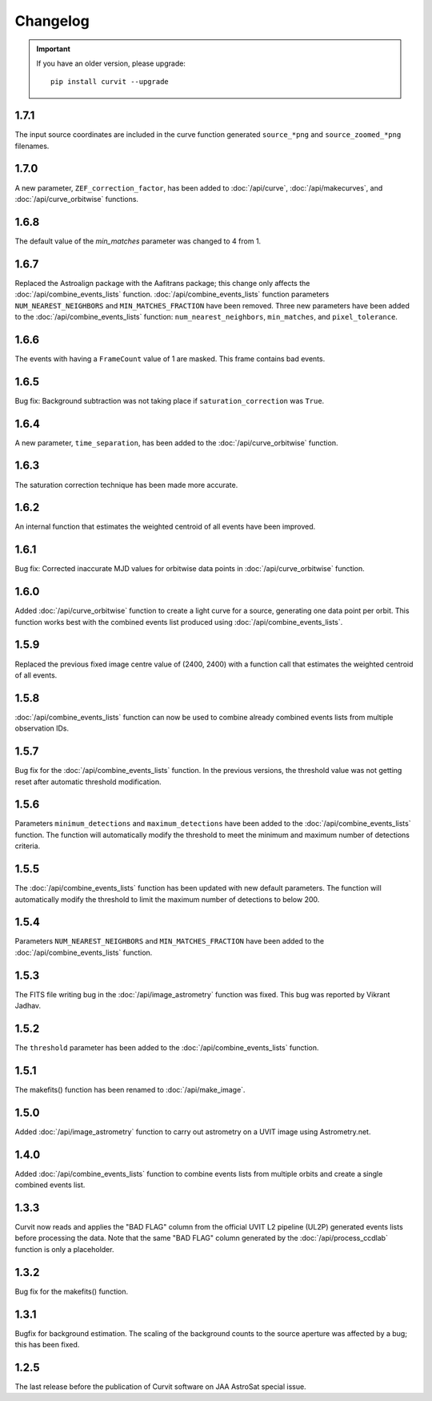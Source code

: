 =========
Changelog
=========

.. important::
    If you have an older version, please upgrade::
    
        pip install curvit --upgrade

1.7.1
-----
The input source coordinates are included in the curve function generated
``source_*png`` and ``source_zoomed_*png`` filenames.

1.7.0
-----
A new parameter, ``ZEF_correction_factor``, has been added to
:doc:`/api/curve`, :doc:`/api/makecurves`, and
:doc:`/api/curve_orbitwise` functions.

1.6.8
-----
The default value of the `min_matches` parameter was changed to 4 from 1.

1.6.7
-----
Replaced the Astroalign package with the Aafitrans package; this change only 
affects the :doc:`/api/combine_events_lists` function.
:doc:`/api/combine_events_lists` function parameters ``NUM_NEAREST_NEIGHBORS`` 
and ``MIN_MATCHES_FRACTION`` have been removed. 
Three new parameters have been added to the :doc:`/api/combine_events_lists` 
function: ``num_nearest_neighbors``, ``min_matches``, and ``pixel_tolerance``.

1.6.6
-----
The events with having a ``FrameCount`` value of 1 are masked. 
This frame contains bad events. 

1.6.5
-----
Bug fix: Background subtraction was not taking place if 
``saturation_correction`` was ``True``. 

1.6.4
-----
A new parameter, ``time_separation``, has been added to the 
:doc:`/api/curve_orbitwise` function.

1.6.3
-----
The saturation correction technique has been made more accurate. 

1.6.2
-----
An internal function that estimates the weighted centroid of all events have 
been improved.

1.6.1
-----
Bug fix: Corrected inaccurate MJD values for orbitwise data points in 
:doc:`/api/curve_orbitwise` function.

1.6.0
-----
Added :doc:`/api/curve_orbitwise` function to create a light curve for a 
source, generating one data point per orbit. 
This function works best with the combined events list produced using 
:doc:`/api/combine_events_lists`.

1.5.9
-----
Replaced the previous fixed image centre value of (2400, 2400) with a 
function call that estimates the weighted centroid of all events.

1.5.8
-----
:doc:`/api/combine_events_lists` function can now be used
to combine already combined events lists from multiple 
observation IDs. 

1.5.7
-----
Bug fix for the :doc:`/api/combine_events_lists` function. 
In the previous versions, the threshold value was not getting
reset after automatic threshold modification. 


1.5.6
----- 
Parameters ``minimum_detections`` and ``maximum_detections`` have been 
added to the :doc:`/api/combine_events_lists` function.
The function will automatically modify the threshold to meet the 
minimum and maximum number of detections criteria.

1.5.5
----- 
The :doc:`/api/combine_events_lists` function has been updated with new
default parameters. 
The function will automatically modify the threshold to limit the 
maximum number of detections to below 200.


1.5.4
-----   
Parameters ``NUM_NEAREST_NEIGHBORS`` and ``MIN_MATCHES_FRACTION`` have been 
added to the :doc:`/api/combine_events_lists` function.

1.5.3
-----   
The FITS file writing bug in the :doc:`/api/image_astrometry` function was fixed. 
This bug was reported by Vikrant Jadhav.
        
1.5.2
-----   
The ``threshold`` parameter has been added to the :doc:`/api/combine_events_lists` 
function.
                
1.5.1
-----
The makefits() function has been renamed to :doc:`/api/make_image`.
        
1.5.0
-----   
Added :doc:`/api/image_astrometry` function to carry out 
astrometry on a UVIT image using Astrometry.net.      
        
1.4.0
-----     
Added :doc:`/api/combine_events_lists` function to combine events lists from 
multiple orbits and create a single combined events list. 

1.3.3
-----     
Curvit now reads and applies the "BAD FLAG" column from the official 
UVIT L2 pipeline (UL2P) generated events lists before processing the data. 
Note that the same "BAD FLAG" column generated by the :doc:`/api/process_ccdlab` 
function is only a placeholder. 

1.3.2
-----
Bug fix for the makefits() function.

1.3.1
-----
Bugfix for background estimation. 
The scaling of the background counts to the source aperture was 
affected by a bug; this has been fixed.

1.2.5
-----
The last release before the publication of Curvit software on JAA 
AstroSat special issue. 

